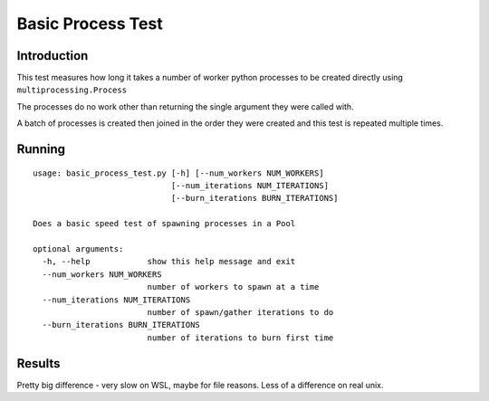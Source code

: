 ******************
Basic Process Test
******************


Introduction
============

This test measures how long it takes a number of worker python processes
to be created directly using ``multiprocessing.Process``

The processes do no work other than returning the single argument
they were called with.

A batch of processes is created then joined in the order they were created
and this test is repeated multiple times.

Running
=======

::

    usage: basic_process_test.py [-h] [--num_workers NUM_WORKERS]
                                 [--num_iterations NUM_ITERATIONS]
                                 [--burn_iterations BURN_ITERATIONS]

    Does a basic speed test of spawning processes in a Pool

    optional arguments:
      -h, --help            show this help message and exit
      --num_workers NUM_WORKERS
                            number of workers to spawn at a time
      --num_iterations NUM_ITERATIONS
                            number of spawn/gather iterations to do
      --burn_iterations BURN_ITERATIONS
                            number of iterations to burn first time

Results
=======

Pretty big difference - very slow on WSL, maybe for file reasons.  Less of a difference
on real unix.